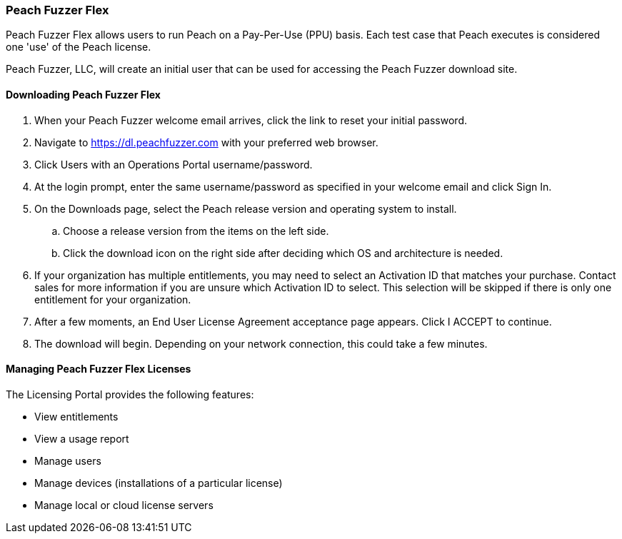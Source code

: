 [[License_FuzzFlex]]
=== Peach Fuzzer Flex

Peach Fuzzer Flex allows users to run Peach on a Pay-Per-Use (PPU) basis.
Each test case that Peach executes is considered one 'use' of the Peach license.

Peach Fuzzer, LLC,
will create an initial user that can be used for accessing the Peach Fuzzer download site.

==== Downloading Peach Fuzzer Flex

. When your Peach Fuzzer welcome email arrives, click the link to reset your initial password.
. Navigate to https://dl.peachfuzzer.com with your preferred web browser.
. Click +Users with an Operations Portal username/password+.
. At the login prompt, 
enter the same username/password as specified in your welcome email and click +Sign In+.
. On the +Downloads+ page, select the Peach release version and operating system to install.
.. Choose a release version from the items on the left side.
.. Click the download icon on the right side after deciding which OS and architecture is needed.
. If your organization has multiple entitlements,
you may need to select an Activation ID that matches your purchase.
Contact sales for more information if you are unsure which Activation ID to select.
This selection will be skipped if there is only one entitlement for your organization.
. After a few moments, an End User License Agreement acceptance page appears. 
Click +I ACCEPT+ to continue.
. The download will begin. 
Depending on your network connection, 
this could take a few minutes.

==== Managing Peach Fuzzer Flex Licenses

The Licensing Portal provides the following features:

* View entitlements
* View a usage report
* Manage users
* Manage devices (installations of a particular license)
* Manage local or cloud license servers

// end
